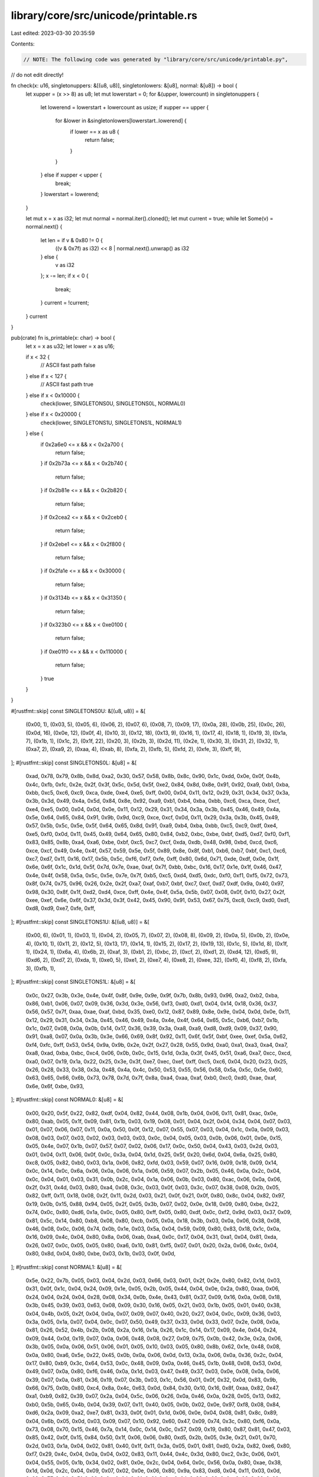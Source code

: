 library/core/src/unicode/printable.rs
=====================================

Last edited: 2023-03-30 20:35:59

Contents:

.. code-block:: rs

    // NOTE: The following code was generated by "library/core/src/unicode/printable.py",
//       do not edit directly!

fn check(x: u16, singletonuppers: &[(u8, u8)], singletonlowers: &[u8], normal: &[u8]) -> bool {
    let xupper = (x >> 8) as u8;
    let mut lowerstart = 0;
    for &(upper, lowercount) in singletonuppers {
        let lowerend = lowerstart + lowercount as usize;
        if xupper == upper {
            for &lower in &singletonlowers[lowerstart..lowerend] {
                if lower == x as u8 {
                    return false;
                }
            }
        } else if xupper < upper {
            break;
        }
        lowerstart = lowerend;
    }

    let mut x = x as i32;
    let mut normal = normal.iter().cloned();
    let mut current = true;
    while let Some(v) = normal.next() {
        let len = if v & 0x80 != 0 {
            ((v & 0x7f) as i32) << 8 | normal.next().unwrap() as i32
        } else {
            v as i32
        };
        x -= len;
        if x < 0 {
            break;
        }
        current = !current;
    }
    current
}

pub(crate) fn is_printable(x: char) -> bool {
    let x = x as u32;
    let lower = x as u16;

    if x < 32 {
        // ASCII fast path
        false
    } else if x < 127 {
        // ASCII fast path
        true
    } else if x < 0x10000 {
        check(lower, SINGLETONS0U, SINGLETONS0L, NORMAL0)
    } else if x < 0x20000 {
        check(lower, SINGLETONS1U, SINGLETONS1L, NORMAL1)
    } else {
        if 0x2a6e0 <= x && x < 0x2a700 {
            return false;
        }
        if 0x2b73a <= x && x < 0x2b740 {
            return false;
        }
        if 0x2b81e <= x && x < 0x2b820 {
            return false;
        }
        if 0x2cea2 <= x && x < 0x2ceb0 {
            return false;
        }
        if 0x2ebe1 <= x && x < 0x2f800 {
            return false;
        }
        if 0x2fa1e <= x && x < 0x30000 {
            return false;
        }
        if 0x3134b <= x && x < 0x31350 {
            return false;
        }
        if 0x323b0 <= x && x < 0xe0100 {
            return false;
        }
        if 0xe01f0 <= x && x < 0x110000 {
            return false;
        }
        true
    }
}

#[rustfmt::skip]
const SINGLETONS0U: &[(u8, u8)] = &[
    (0x00, 1),
    (0x03, 5),
    (0x05, 6),
    (0x06, 2),
    (0x07, 6),
    (0x08, 7),
    (0x09, 17),
    (0x0a, 28),
    (0x0b, 25),
    (0x0c, 26),
    (0x0d, 16),
    (0x0e, 12),
    (0x0f, 4),
    (0x10, 3),
    (0x12, 18),
    (0x13, 9),
    (0x16, 1),
    (0x17, 4),
    (0x18, 1),
    (0x19, 3),
    (0x1a, 7),
    (0x1b, 1),
    (0x1c, 2),
    (0x1f, 22),
    (0x20, 3),
    (0x2b, 3),
    (0x2d, 11),
    (0x2e, 1),
    (0x30, 3),
    (0x31, 2),
    (0x32, 1),
    (0xa7, 2),
    (0xa9, 2),
    (0xaa, 4),
    (0xab, 8),
    (0xfa, 2),
    (0xfb, 5),
    (0xfd, 2),
    (0xfe, 3),
    (0xff, 9),
];
#[rustfmt::skip]
const SINGLETONS0L: &[u8] = &[
    0xad, 0x78, 0x79, 0x8b, 0x8d, 0xa2, 0x30, 0x57,
    0x58, 0x8b, 0x8c, 0x90, 0x1c, 0xdd, 0x0e, 0x0f,
    0x4b, 0x4c, 0xfb, 0xfc, 0x2e, 0x2f, 0x3f, 0x5c,
    0x5d, 0x5f, 0xe2, 0x84, 0x8d, 0x8e, 0x91, 0x92,
    0xa9, 0xb1, 0xba, 0xbb, 0xc5, 0xc6, 0xc9, 0xca,
    0xde, 0xe4, 0xe5, 0xff, 0x00, 0x04, 0x11, 0x12,
    0x29, 0x31, 0x34, 0x37, 0x3a, 0x3b, 0x3d, 0x49,
    0x4a, 0x5d, 0x84, 0x8e, 0x92, 0xa9, 0xb1, 0xb4,
    0xba, 0xbb, 0xc6, 0xca, 0xce, 0xcf, 0xe4, 0xe5,
    0x00, 0x04, 0x0d, 0x0e, 0x11, 0x12, 0x29, 0x31,
    0x34, 0x3a, 0x3b, 0x45, 0x46, 0x49, 0x4a, 0x5e,
    0x64, 0x65, 0x84, 0x91, 0x9b, 0x9d, 0xc9, 0xce,
    0xcf, 0x0d, 0x11, 0x29, 0x3a, 0x3b, 0x45, 0x49,
    0x57, 0x5b, 0x5c, 0x5e, 0x5f, 0x64, 0x65, 0x8d,
    0x91, 0xa9, 0xb4, 0xba, 0xbb, 0xc5, 0xc9, 0xdf,
    0xe4, 0xe5, 0xf0, 0x0d, 0x11, 0x45, 0x49, 0x64,
    0x65, 0x80, 0x84, 0xb2, 0xbc, 0xbe, 0xbf, 0xd5,
    0xd7, 0xf0, 0xf1, 0x83, 0x85, 0x8b, 0xa4, 0xa6,
    0xbe, 0xbf, 0xc5, 0xc7, 0xcf, 0xda, 0xdb, 0x48,
    0x98, 0xbd, 0xcd, 0xc6, 0xce, 0xcf, 0x49, 0x4e,
    0x4f, 0x57, 0x59, 0x5e, 0x5f, 0x89, 0x8e, 0x8f,
    0xb1, 0xb6, 0xb7, 0xbf, 0xc1, 0xc6, 0xc7, 0xd7,
    0x11, 0x16, 0x17, 0x5b, 0x5c, 0xf6, 0xf7, 0xfe,
    0xff, 0x80, 0x6d, 0x71, 0xde, 0xdf, 0x0e, 0x1f,
    0x6e, 0x6f, 0x1c, 0x1d, 0x5f, 0x7d, 0x7e, 0xae,
    0xaf, 0x7f, 0xbb, 0xbc, 0x16, 0x17, 0x1e, 0x1f,
    0x46, 0x47, 0x4e, 0x4f, 0x58, 0x5a, 0x5c, 0x5e,
    0x7e, 0x7f, 0xb5, 0xc5, 0xd4, 0xd5, 0xdc, 0xf0,
    0xf1, 0xf5, 0x72, 0x73, 0x8f, 0x74, 0x75, 0x96,
    0x26, 0x2e, 0x2f, 0xa7, 0xaf, 0xb7, 0xbf, 0xc7,
    0xcf, 0xd7, 0xdf, 0x9a, 0x40, 0x97, 0x98, 0x30,
    0x8f, 0x1f, 0xd2, 0xd4, 0xce, 0xff, 0x4e, 0x4f,
    0x5a, 0x5b, 0x07, 0x08, 0x0f, 0x10, 0x27, 0x2f,
    0xee, 0xef, 0x6e, 0x6f, 0x37, 0x3d, 0x3f, 0x42,
    0x45, 0x90, 0x91, 0x53, 0x67, 0x75, 0xc8, 0xc9,
    0xd0, 0xd1, 0xd8, 0xd9, 0xe7, 0xfe, 0xff,
];
#[rustfmt::skip]
const SINGLETONS1U: &[(u8, u8)] = &[
    (0x00, 6),
    (0x01, 1),
    (0x03, 1),
    (0x04, 2),
    (0x05, 7),
    (0x07, 2),
    (0x08, 8),
    (0x09, 2),
    (0x0a, 5),
    (0x0b, 2),
    (0x0e, 4),
    (0x10, 1),
    (0x11, 2),
    (0x12, 5),
    (0x13, 17),
    (0x14, 1),
    (0x15, 2),
    (0x17, 2),
    (0x19, 13),
    (0x1c, 5),
    (0x1d, 8),
    (0x1f, 1),
    (0x24, 1),
    (0x6a, 4),
    (0x6b, 2),
    (0xaf, 3),
    (0xb1, 2),
    (0xbc, 2),
    (0xcf, 2),
    (0xd1, 2),
    (0xd4, 12),
    (0xd5, 9),
    (0xd6, 2),
    (0xd7, 2),
    (0xda, 1),
    (0xe0, 5),
    (0xe1, 2),
    (0xe7, 4),
    (0xe8, 2),
    (0xee, 32),
    (0xf0, 4),
    (0xf8, 2),
    (0xfa, 3),
    (0xfb, 1),
];
#[rustfmt::skip]
const SINGLETONS1L: &[u8] = &[
    0x0c, 0x27, 0x3b, 0x3e, 0x4e, 0x4f, 0x8f, 0x9e,
    0x9e, 0x9f, 0x7b, 0x8b, 0x93, 0x96, 0xa2, 0xb2,
    0xba, 0x86, 0xb1, 0x06, 0x07, 0x09, 0x36, 0x3d,
    0x3e, 0x56, 0xf3, 0xd0, 0xd1, 0x04, 0x14, 0x18,
    0x36, 0x37, 0x56, 0x57, 0x7f, 0xaa, 0xae, 0xaf,
    0xbd, 0x35, 0xe0, 0x12, 0x87, 0x89, 0x8e, 0x9e,
    0x04, 0x0d, 0x0e, 0x11, 0x12, 0x29, 0x31, 0x34,
    0x3a, 0x45, 0x46, 0x49, 0x4a, 0x4e, 0x4f, 0x64,
    0x65, 0x5c, 0xb6, 0xb7, 0x1b, 0x1c, 0x07, 0x08,
    0x0a, 0x0b, 0x14, 0x17, 0x36, 0x39, 0x3a, 0xa8,
    0xa9, 0xd8, 0xd9, 0x09, 0x37, 0x90, 0x91, 0xa8,
    0x07, 0x0a, 0x3b, 0x3e, 0x66, 0x69, 0x8f, 0x92,
    0x11, 0x6f, 0x5f, 0xbf, 0xee, 0xef, 0x5a, 0x62,
    0xf4, 0xfc, 0xff, 0x53, 0x54, 0x9a, 0x9b, 0x2e,
    0x2f, 0x27, 0x28, 0x55, 0x9d, 0xa0, 0xa1, 0xa3,
    0xa4, 0xa7, 0xa8, 0xad, 0xba, 0xbc, 0xc4, 0x06,
    0x0b, 0x0c, 0x15, 0x1d, 0x3a, 0x3f, 0x45, 0x51,
    0xa6, 0xa7, 0xcc, 0xcd, 0xa0, 0x07, 0x19, 0x1a,
    0x22, 0x25, 0x3e, 0x3f, 0xe7, 0xec, 0xef, 0xff,
    0xc5, 0xc6, 0x04, 0x20, 0x23, 0x25, 0x26, 0x28,
    0x33, 0x38, 0x3a, 0x48, 0x4a, 0x4c, 0x50, 0x53,
    0x55, 0x56, 0x58, 0x5a, 0x5c, 0x5e, 0x60, 0x63,
    0x65, 0x66, 0x6b, 0x73, 0x78, 0x7d, 0x7f, 0x8a,
    0xa4, 0xaa, 0xaf, 0xb0, 0xc0, 0xd0, 0xae, 0xaf,
    0x6e, 0x6f, 0xbe, 0x93,
];
#[rustfmt::skip]
const NORMAL0: &[u8] = &[
    0x00, 0x20,
    0x5f, 0x22,
    0x82, 0xdf, 0x04,
    0x82, 0x44, 0x08,
    0x1b, 0x04,
    0x06, 0x11,
    0x81, 0xac, 0x0e,
    0x80, 0xab, 0x05,
    0x1f, 0x09,
    0x81, 0x1b, 0x03,
    0x19, 0x08,
    0x01, 0x04,
    0x2f, 0x04,
    0x34, 0x04,
    0x07, 0x03,
    0x01, 0x07,
    0x06, 0x07,
    0x11, 0x0a,
    0x50, 0x0f,
    0x12, 0x07,
    0x55, 0x07,
    0x03, 0x04,
    0x1c, 0x0a,
    0x09, 0x03,
    0x08, 0x03,
    0x07, 0x03,
    0x02, 0x03,
    0x03, 0x03,
    0x0c, 0x04,
    0x05, 0x03,
    0x0b, 0x06,
    0x01, 0x0e,
    0x15, 0x05,
    0x4e, 0x07,
    0x1b, 0x07,
    0x57, 0x07,
    0x02, 0x06,
    0x17, 0x0c,
    0x50, 0x04,
    0x43, 0x03,
    0x2d, 0x03,
    0x01, 0x04,
    0x11, 0x06,
    0x0f, 0x0c,
    0x3a, 0x04,
    0x1d, 0x25,
    0x5f, 0x20,
    0x6d, 0x04,
    0x6a, 0x25,
    0x80, 0xc8, 0x05,
    0x82, 0xb0, 0x03,
    0x1a, 0x06,
    0x82, 0xfd, 0x03,
    0x59, 0x07,
    0x16, 0x09,
    0x18, 0x09,
    0x14, 0x0c,
    0x14, 0x0c,
    0x6a, 0x06,
    0x0a, 0x06,
    0x1a, 0x06,
    0x59, 0x07,
    0x2b, 0x05,
    0x46, 0x0a,
    0x2c, 0x04,
    0x0c, 0x04,
    0x01, 0x03,
    0x31, 0x0b,
    0x2c, 0x04,
    0x1a, 0x06,
    0x0b, 0x03,
    0x80, 0xac, 0x06,
    0x0a, 0x06,
    0x2f, 0x31,
    0x4d, 0x03,
    0x80, 0xa4, 0x08,
    0x3c, 0x03,
    0x0f, 0x03,
    0x3c, 0x07,
    0x38, 0x08,
    0x2b, 0x05,
    0x82, 0xff, 0x11,
    0x18, 0x08,
    0x2f, 0x11,
    0x2d, 0x03,
    0x21, 0x0f,
    0x21, 0x0f,
    0x80, 0x8c, 0x04,
    0x82, 0x97, 0x19,
    0x0b, 0x15,
    0x88, 0x94, 0x05,
    0x2f, 0x05,
    0x3b, 0x07,
    0x02, 0x0e,
    0x18, 0x09,
    0x80, 0xbe, 0x22,
    0x74, 0x0c,
    0x80, 0xd6, 0x1a,
    0x0c, 0x05,
    0x80, 0xff, 0x05,
    0x80, 0xdf, 0x0c,
    0xf2, 0x9d, 0x03,
    0x37, 0x09,
    0x81, 0x5c, 0x14,
    0x80, 0xb8, 0x08,
    0x80, 0xcb, 0x05,
    0x0a, 0x18,
    0x3b, 0x03,
    0x0a, 0x06,
    0x38, 0x08,
    0x46, 0x08,
    0x0c, 0x06,
    0x74, 0x0b,
    0x1e, 0x03,
    0x5a, 0x04,
    0x59, 0x09,
    0x80, 0x83, 0x18,
    0x1c, 0x0a,
    0x16, 0x09,
    0x4c, 0x04,
    0x80, 0x8a, 0x06,
    0xab, 0xa4, 0x0c,
    0x17, 0x04,
    0x31, 0xa1, 0x04,
    0x81, 0xda, 0x26,
    0x07, 0x0c,
    0x05, 0x05,
    0x80, 0xa6, 0x10,
    0x81, 0xf5, 0x07,
    0x01, 0x20,
    0x2a, 0x06,
    0x4c, 0x04,
    0x80, 0x8d, 0x04,
    0x80, 0xbe, 0x03,
    0x1b, 0x03,
    0x0f, 0x0d,
];
#[rustfmt::skip]
const NORMAL1: &[u8] = &[
    0x5e, 0x22,
    0x7b, 0x05,
    0x03, 0x04,
    0x2d, 0x03,
    0x66, 0x03,
    0x01, 0x2f,
    0x2e, 0x80, 0x82,
    0x1d, 0x03,
    0x31, 0x0f,
    0x1c, 0x04,
    0x24, 0x09,
    0x1e, 0x05,
    0x2b, 0x05,
    0x44, 0x04,
    0x0e, 0x2a,
    0x80, 0xaa, 0x06,
    0x24, 0x04,
    0x24, 0x04,
    0x28, 0x08,
    0x34, 0x0b,
    0x4e, 0x43,
    0x81, 0x37, 0x09,
    0x16, 0x0a,
    0x08, 0x18,
    0x3b, 0x45,
    0x39, 0x03,
    0x63, 0x08,
    0x09, 0x30,
    0x16, 0x05,
    0x21, 0x03,
    0x1b, 0x05,
    0x01, 0x40,
    0x38, 0x04,
    0x4b, 0x05,
    0x2f, 0x04,
    0x0a, 0x07,
    0x09, 0x07,
    0x40, 0x20,
    0x27, 0x04,
    0x0c, 0x09,
    0x36, 0x03,
    0x3a, 0x05,
    0x1a, 0x07,
    0x04, 0x0c,
    0x07, 0x50,
    0x49, 0x37,
    0x33, 0x0d,
    0x33, 0x07,
    0x2e, 0x08,
    0x0a, 0x81, 0x26,
    0x52, 0x4b,
    0x2b, 0x08,
    0x2a, 0x16,
    0x1a, 0x26,
    0x1c, 0x14,
    0x17, 0x09,
    0x4e, 0x04,
    0x24, 0x09,
    0x44, 0x0d,
    0x19, 0x07,
    0x0a, 0x06,
    0x48, 0x08,
    0x27, 0x09,
    0x75, 0x0b,
    0x42, 0x3e,
    0x2a, 0x06,
    0x3b, 0x05,
    0x0a, 0x06,
    0x51, 0x06,
    0x01, 0x05,
    0x10, 0x03,
    0x05, 0x80, 0x8b,
    0x62, 0x1e,
    0x48, 0x08,
    0x0a, 0x80, 0xa6,
    0x5e, 0x22,
    0x45, 0x0b,
    0x0a, 0x06,
    0x0d, 0x13,
    0x3a, 0x06,
    0x0a, 0x36,
    0x2c, 0x04,
    0x17, 0x80, 0xb9,
    0x3c, 0x64,
    0x53, 0x0c,
    0x48, 0x09,
    0x0a, 0x46,
    0x45, 0x1b,
    0x48, 0x08,
    0x53, 0x0d,
    0x49, 0x07,
    0x0a, 0x80, 0xf6,
    0x46, 0x0a,
    0x1d, 0x03,
    0x47, 0x49,
    0x37, 0x03,
    0x0e, 0x08,
    0x0a, 0x06,
    0x39, 0x07,
    0x0a, 0x81, 0x36,
    0x19, 0x07,
    0x3b, 0x03,
    0x1c, 0x56,
    0x01, 0x0f,
    0x32, 0x0d,
    0x83, 0x9b, 0x66,
    0x75, 0x0b,
    0x80, 0xc4, 0x8a, 0x4c,
    0x63, 0x0d,
    0x84, 0x30, 0x10,
    0x16, 0x8f, 0xaa,
    0x82, 0x47, 0xa1, 0xb9,
    0x82, 0x39, 0x07,
    0x2a, 0x04,
    0x5c, 0x06,
    0x26, 0x0a,
    0x46, 0x0a,
    0x28, 0x05,
    0x13, 0x82, 0xb0,
    0x5b, 0x65,
    0x4b, 0x04,
    0x39, 0x07,
    0x11, 0x40,
    0x05, 0x0b,
    0x02, 0x0e,
    0x97, 0xf8, 0x08,
    0x84, 0xd6, 0x2a,
    0x09, 0xa2, 0xe7,
    0x81, 0x33, 0x0f,
    0x01, 0x1d,
    0x06, 0x0e,
    0x04, 0x08,
    0x81, 0x8c, 0x89, 0x04,
    0x6b, 0x05,
    0x0d, 0x03,
    0x09, 0x07,
    0x10, 0x92, 0x60,
    0x47, 0x09,
    0x74, 0x3c,
    0x80, 0xf6, 0x0a,
    0x73, 0x08,
    0x70, 0x15,
    0x46, 0x7a,
    0x14, 0x0c,
    0x14, 0x0c,
    0x57, 0x09,
    0x19, 0x80, 0x87,
    0x81, 0x47, 0x03,
    0x85, 0x42, 0x0f,
    0x15, 0x84, 0x50,
    0x1f, 0x06,
    0x06, 0x80, 0xd5,
    0x2b, 0x05,
    0x3e, 0x21,
    0x01, 0x70,
    0x2d, 0x03,
    0x1a, 0x04,
    0x02, 0x81, 0x40,
    0x1f, 0x11,
    0x3a, 0x05,
    0x01, 0x81, 0xd0,
    0x2a, 0x82, 0xe6,
    0x80, 0xf7, 0x29,
    0x4c, 0x04,
    0x0a, 0x04,
    0x02, 0x83, 0x11,
    0x44, 0x4c,
    0x3d, 0x80, 0xc2,
    0x3c, 0x06,
    0x01, 0x04,
    0x55, 0x05,
    0x1b, 0x34,
    0x02, 0x81, 0x0e,
    0x2c, 0x04,
    0x64, 0x0c,
    0x56, 0x0a,
    0x80, 0xae, 0x38,
    0x1d, 0x0d,
    0x2c, 0x04,
    0x09, 0x07,
    0x02, 0x0e,
    0x06, 0x80, 0x9a,
    0x83, 0xd8, 0x04,
    0x11, 0x03,
    0x0d, 0x03,
    0x77, 0x04,
    0x5f, 0x06,
    0x0c, 0x04,
    0x01, 0x0f,
    0x0c, 0x04,
    0x38, 0x08,
    0x0a, 0x06,
    0x28, 0x08,
    0x22, 0x4e,
    0x81, 0x54, 0x0c,
    0x1d, 0x03,
    0x09, 0x07,
    0x36, 0x08,
    0x0e, 0x04,
    0x09, 0x07,
    0x09, 0x07,
    0x80, 0xcb, 0x25,
    0x0a, 0x84, 0x06,
];


